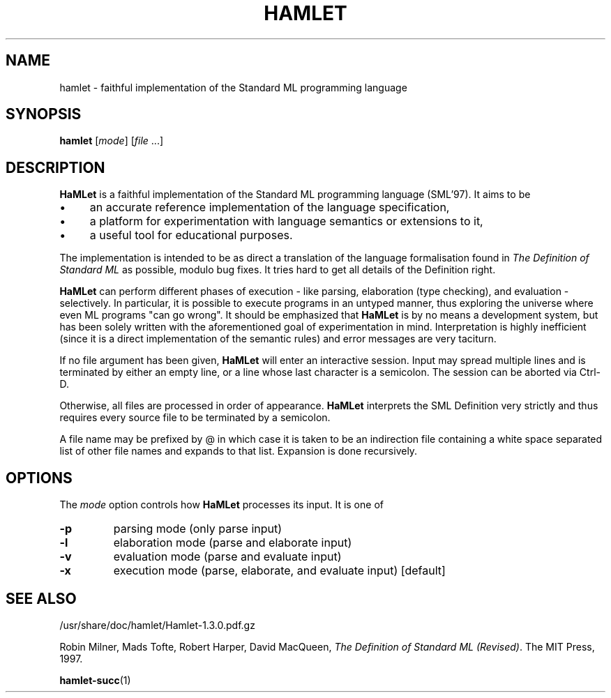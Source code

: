 .TH HAMLET 1 "March 08, 2007"
.SH NAME
hamlet \- faithful implementation of the Standard ML programming language
.SH SYNOPSIS
.B hamlet
.RI [ mode ]
.RI [ file " ...]"
.br
.SH DESCRIPTION
.B HaMLet
is a faithful implementation of the Standard ML programming language (SML'97).
It aims to be
.IP \(bu 4
an accurate reference implementation of the language specification,
.IP \(bu 4
a platform for experimentation with language semantics or extensions to it,
.IP \(bu 4
a useful tool for educational purposes.
.PP
The implementation is intended to be as direct a translation of the
language formalisation found in
.I "The Definition of Standard ML"
as possible, modulo bug fixes. It tries hard to get all details of the
Definition right.
.PP
.B HaMLet
can perform different phases of execution - like parsing, elaboration
(type checking), and evaluation - selectively. In particular, it is possible to
execute programs in an untyped manner, thus exploring the universe where even
ML programs "can go wrong".  It should be emphasized that 
.B HaMLet
is by no means a development system, but has been solely written with the
aforementioned goal of experimentation in mind. Interpretation is highly
inefficient (since it is a direct implementation of the semantic rules) and
error messages are very taciturn.
.PP
If no file argument has been given,
.B HaMLet
will enter an interactive session. Input may spread multiple lines and is terminated by either an empty line, or a line whose last character is a semicolon. The session can be aborted via Ctrl-D.
.PP
Otherwise, all files are processed in order of appearance.
.B HaMLet
interprets the SML Definition very strictly and thus requires every source file to be terminated by a semicolon.
.PP
A file name may be prefixed by @ in which case it is taken to be an indirection file containing a white space separated list of other file names and expands to that list. Expansion is done recursively.
.SH OPTIONS
The
.I mode
option controls how 
.B HaMLet
processes its input.  It is one of
.TP
.B \-p
parsing mode (only parse input)
.TP
.B \-l
elaboration mode (parse and elaborate input)
.TP
.B \-v
evaluation mode (parse and evaluate input)
.TP
.B \-x
execution mode (parse, elaborate, and evaluate input) [default]
.SH SEE ALSO
/usr/share/doc/hamlet/Hamlet-1.3.0.pdf.gz
.PP
Robin Milner, Mads Tofte, Robert Harper, David MacQueen,
.IR "The Definition of Standard ML (Revised)" .
The MIT Press, 1997.
.PP
.BR hamlet-succ (1)
